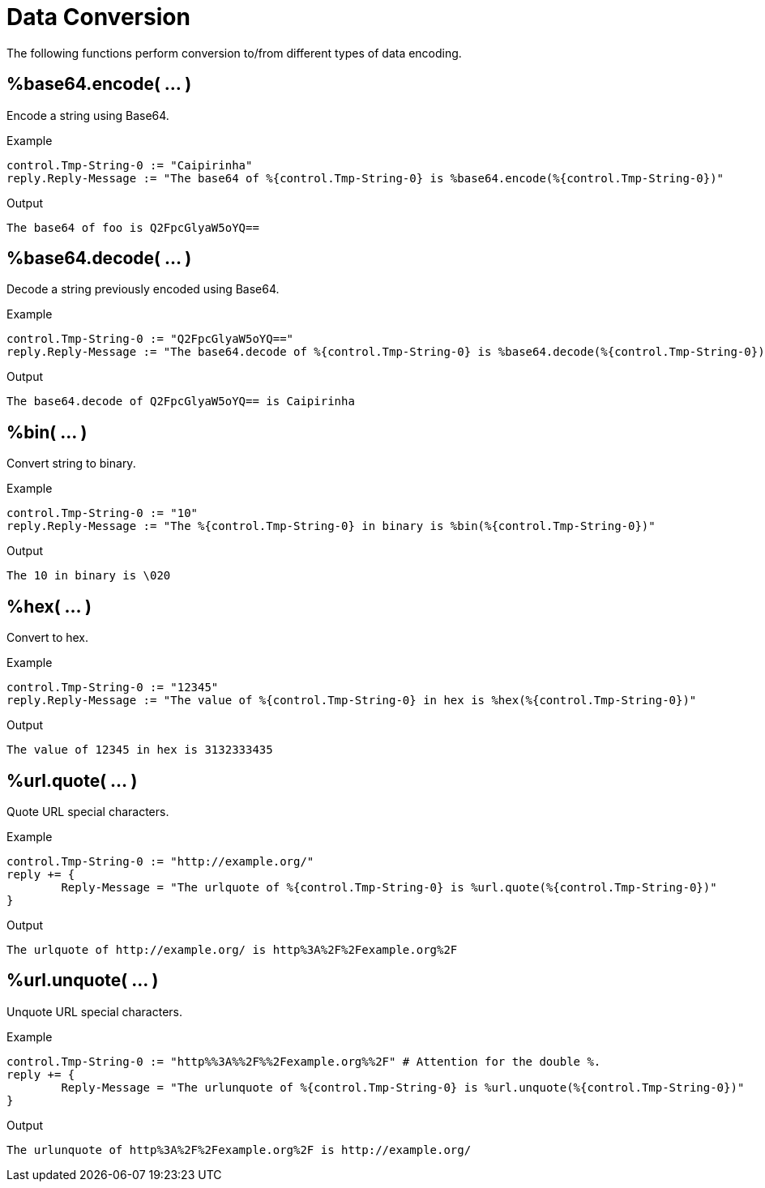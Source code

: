 = Data Conversion

The following functions perform conversion to/from different types of data encoding.

== %base64.encode( ... )

Encode a string using Base64.

.Return: _string_

.Example

[source,unlang]
----
control.Tmp-String-0 := "Caipirinha"
reply.Reply-Message := "The base64 of %{control.Tmp-String-0} is %base64.encode(%{control.Tmp-String-0})"
----

.Output

```
The base64 of foo is Q2FpcGlyaW5oYQ==
```

== %base64.decode( ... )

Decode a string previously encoded using Base64.

.Return: _string_

.Example

[source,unlang]
----
control.Tmp-String-0 := "Q2FpcGlyaW5oYQ=="
reply.Reply-Message := "The base64.decode of %{control.Tmp-String-0} is %base64.decode(%{control.Tmp-String-0})"
----

.Output

```
The base64.decode of Q2FpcGlyaW5oYQ== is Caipirinha
```

== %bin( ... )

Convert string to binary.

.Return: _octal_

.Example

[source,unlang]
----
control.Tmp-String-0 := "10"
reply.Reply-Message := "The %{control.Tmp-String-0} in binary is %bin(%{control.Tmp-String-0})"
----

.Output

```
The 10 in binary is \020
```

== %hex( ... )

Convert to hex.

.Return: _string_

.Example

[source,unlang]
----
control.Tmp-String-0 := "12345"
reply.Reply-Message := "The value of %{control.Tmp-String-0} in hex is %hex(%{control.Tmp-String-0})"
----

.Output

```
The value of 12345 in hex is 3132333435
```

== %url.quote( ... )

Quote URL special characters.

.Return: _string_.

.Example

[source,unlang]
----
control.Tmp-String-0 := "http://example.org/"
reply += {
	Reply-Message = "The urlquote of %{control.Tmp-String-0} is %url.quote(%{control.Tmp-String-0})"
}
----

.Output

```
The urlquote of http://example.org/ is http%3A%2F%2Fexample.org%2F
```

== %url.unquote( ... )

Unquote URL special characters.

.Return: _string_.

.Example

[source,unlang]
----
control.Tmp-String-0 := "http%%3A%%2F%%2Fexample.org%%2F" # Attention for the double %.
reply += {
	Reply-Message = "The urlunquote of %{control.Tmp-String-0} is %url.unquote(%{control.Tmp-String-0})"
}
----

.Output

```
The urlunquote of http%3A%2F%2Fexample.org%2F is http://example.org/
```

// Copyright (C) 2023 Network RADIUS SAS.  Licenced under CC-by-NC 4.0.
// This documentation was developed by Network RADIUS SAS.
